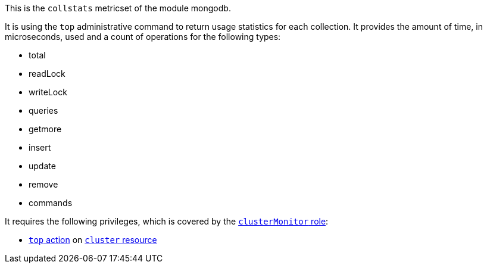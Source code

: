 This is the `collstats` metricset of the module mongodb.

It is using the `top` administrative command to return usage statistics for each collection. It provides the amount of time, in microseconds, used and a count of operations for the following types:

- total
- readLock
- writeLock
- queries
- getmore
- insert
- update
- remove
- commands

It requires the following privileges, which is covered by the https://docs.mongodb.com/manual/reference/built-in-roles/#clusterMonitor[`clusterMonitor` role]:

- https://docs.mongodb.com/manual/reference/privilege-actions/#top[`top` action] on https://docs.mongodb.com/manual/reference/resource-document/#cluster-resource[`cluster` resource]
